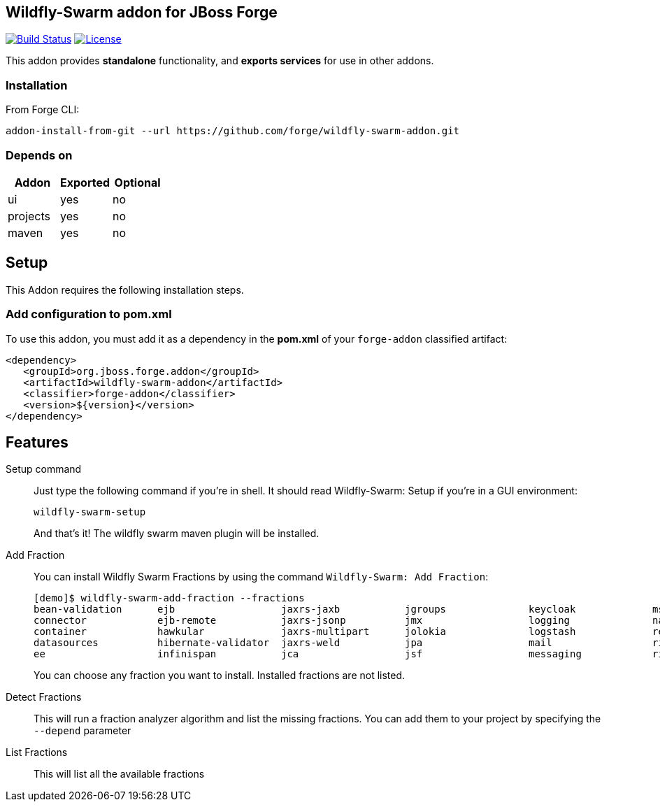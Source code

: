== Wildfly-Swarm addon for JBoss Forge
image:https://travis-ci.org/forge/wildfly-swarm-addon.svg?branch=master["Build Status", link="https://travis-ci.org/forge/wildfly-swarm-addon"]
image:http://img.shields.io/:license-EPL-blue.svg["License", link="https://www.eclipse.org/legal/epl-v10.html"]

:idprefix: id_ 
This addon provides *standalone* functionality, and *exports services* for use in other addons. 

=== Installation

From Forge CLI:

[source,shell]
----
addon-install-from-git --url https://github.com/forge/wildfly-swarm-addon.git
----

=== Depends on
[options="header"]
|===
|Addon |Exported |Optional

|ui
|yes
|no

|projects
|yes
|no

|maven
|yes
|no
|===

== Setup

This Addon requires the following installation steps.

=== Add configuration to pom.xml 

To use this addon, you must add it as a dependency in the *pom.xml* of your `forge-addon` classified artifact:
[source,xml]
----
<dependency>
   <groupId>org.jboss.forge.addon</groupId>
   <artifactId>wildfly-swarm-addon</artifactId>
   <classifier>forge-addon</classifier>
   <version>${version}</version>
</dependency>
----
== Features
Setup command:: 
Just type the following command if you're in shell. It should read Wildfly-Swarm: Setup if you're in a GUI environment:  
+
[source,java]
----
wildfly-swarm-setup
----
+
And that's it! The wildfly swarm maven plugin will be installed. 

Add Fraction::
You can install Wildfly Swarm Fractions by using the command `Wildfly-Swarm: Add Fraction`: 
+
[source,java]
----
[demo]$ wildfly-swarm-add-fraction --fractions 
bean-validation      ejb                  jaxrs-jaxb           jgroups              keycloak             msc                  security             undertow             
connector            ejb-remote           jaxrs-jsonp          jmx                  logging              naming               topology             webservices          
container            hawkular             jaxrs-multipart      jolokia              logstash             remoting             topology-jgroups     weld                 
datasources          hibernate-validator  jaxrs-weld           jpa                  mail                 ribbon               topology-webapp      
ee                   infinispan           jca                  jsf                  messaging            ribbon-secured       transactions         

----
+
You can choose any fraction you want to install. Installed fractions are not listed.

Detect Fractions::
This will run a fraction analyzer algorithm and list the missing fractions. You can add them to your project by specifying the `--depend` parameter 

List Fractions::
This will list all the available fractions 
